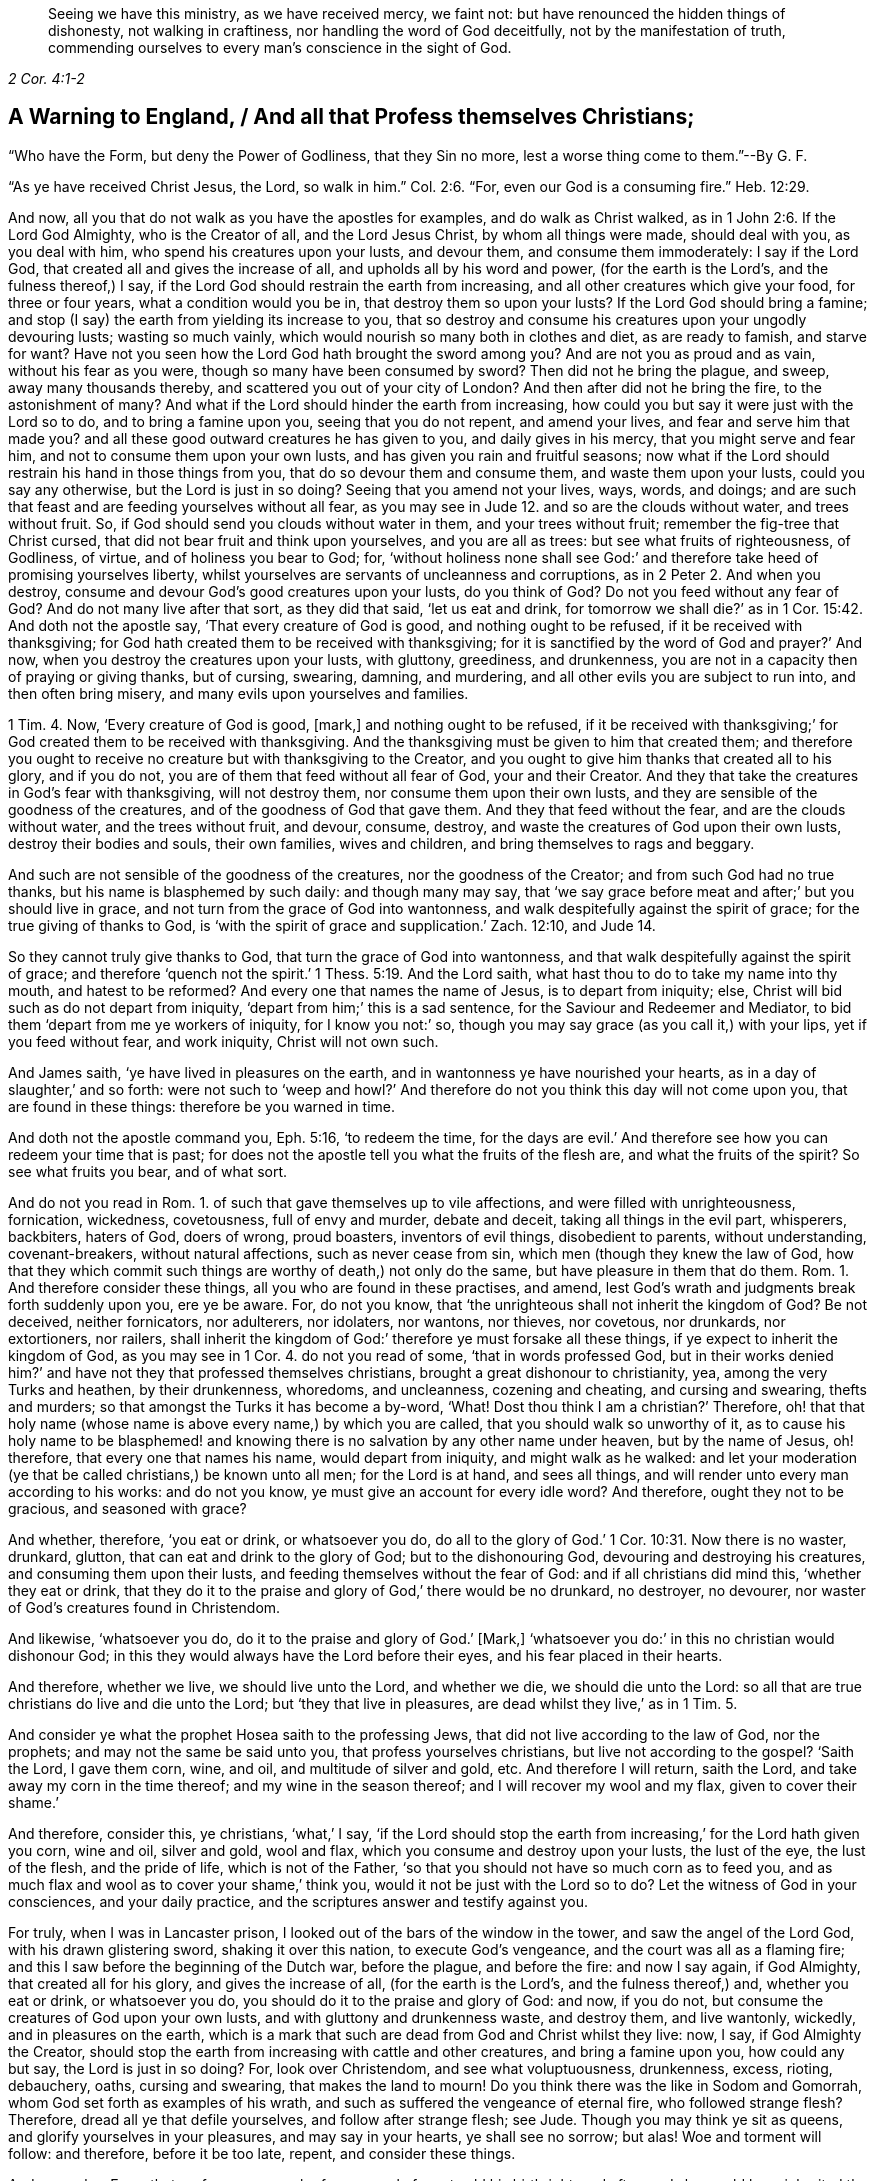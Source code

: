 [quote.epigraph, , 2 Cor. 4:1-2]
____
Seeing we have this ministry, as we have received mercy, we faint not:
but have renounced the hidden things of dishonesty, not walking in craftiness,
nor handling the word of God deceitfully, not by the manifestation of truth,
commending ourselves to every man`'s conscience in the sight of God.
____

== A Warning to England, / And all that Profess themselves Christians;

[.heading-continuation-blurb]
"`Who have the Form, but deny the Power of Godliness, that they Sin no more,
lest a worse thing come to them.`"--By G. F.

[.heading-continuation-blurb]
"`As ye have received Christ Jesus, the Lord, so walk in him.`" Col. 2:6.
"`For, even our God is a consuming fire.`" Heb. 12:29.

And now, all you that do not walk as you have the apostles for examples,
and do walk as Christ walked, as in 1 John 2:6. If the Lord God Almighty,
who is the Creator of all, and the Lord Jesus Christ, by whom all things were made,
should deal with you, as you deal with him, who spend his creatures upon your lusts,
and devour them, and consume them immoderately: I say if the Lord God,
that created all and gives the increase of all, and upholds all by his word and power,
(for the earth is the Lord`'s, and the fulness thereof,) I say,
if the Lord God should restrain the earth from increasing,
and all other creatures which give your food, for three or four years,
what a condition would you be in, that destroy them so upon your lusts?
If the Lord God should bring a famine;
and stop (I say) the earth from yielding its increase to you,
that so destroy and consume his creatures upon your ungodly devouring lusts;
wasting so much vainly, which would nourish so many both in clothes and diet,
as are ready to famish, and starve for want?
Have not you seen how the Lord God hath brought the sword among you?
And are not you as proud and as vain, without his fear as you were,
though so many have been consumed by sword?
Then did not he bring the plague, and sweep, away many thousands thereby,
and scattered you out of your city of London?
And then after did not he bring the fire, to the astonishment of many?
And what if the Lord should hinder the earth from increasing,
how could you but say it were just with the Lord so to do,
and to bring a famine upon you, seeing that you do not repent, and amend your lives,
and fear and serve him that made you?
and all these good outward creatures he has given to you, and daily gives in his mercy,
that you might serve and fear him, and not to consume them upon your own lusts,
and has given you rain and fruitful seasons;
now what if the Lord should restrain his hand in those things from you,
that do so devour them and consume them, and waste them upon your lusts,
could you say any otherwise, but the Lord is just in so doing?
Seeing that you amend not your lives, ways, words, and doings;
and are such that feast and are feeding yourselves without all fear,
as you may see in Jude 12. and so are the clouds without water, and trees without fruit.
So, if God should send you clouds without water in them, and your trees without fruit;
remember the fig-tree that Christ cursed,
that did not bear fruit and think upon yourselves, and you are all as trees:
but see what fruits of righteousness, of Godliness, of virtue,
and of holiness you bear to God; for,
'`without holiness none shall see God:`' and therefore
take heed of promising yourselves liberty,
whilst yourselves are servants of uncleanness and corruptions,
as in 2 Peter 2. And when you destroy,
consume and devour God`'s good creatures upon your lusts, do you think of God?
Do not you feed without any fear of God?
And do not many live after that sort, as they did that said, '`let us eat and drink,
for tomorrow we shall die?`' as in 1 Cor. 15:42. And doth not the apostle say,
'`That every creature of God is good, and nothing ought to be refused,
if it be received with thanksgiving;
for God hath created them to be received with thanksgiving;
for it is sanctified by the word of God and prayer?`' And now,
when you destroy the creatures upon your lusts, with gluttony, greediness,
and drunkenness, you are not in a capacity then of praying or giving thanks,
but of cursing, swearing, damning, and murdering,
and all other evils you are subject to run into, and then often bring misery,
and many evils upon yourselves and families.

1 Tim. 4. Now, '`Every creature of God is good, +++[+++mark,]
and nothing ought to be refused,
if it be received with thanksgiving;`' for God created them to be received with thanksgiving.
And the thanksgiving must be given to him that created them;
and therefore you ought to receive no creature but with thanksgiving to the Creator,
and you ought to give him thanks that created all to his glory, and if you do not,
you are of them that feed without all fear of God, your and their Creator.
And they that take the creatures in God`'s fear with thanksgiving, will not destroy them,
nor consume them upon their own lusts,
and they are sensible of the goodness of the creatures,
and of the goodness of God that gave them.
And they that feed without the fear, and are the clouds without water,
and the trees without fruit, and devour, consume, destroy,
and waste the creatures of God upon their own lusts, destroy their bodies and souls,
their own families, wives and children, and bring themselves to rags and beggary.

And such are not sensible of the goodness of the creatures,
nor the goodness of the Creator; and from such God had no true thanks,
but his name is blasphemed by such daily: and though many may say,
that '`we say grace before meat and after;`' but you should live in grace,
and not turn from the grace of God into wantonness,
and walk despitefully against the spirit of grace; for the true giving of thanks to God,
is '`with the spirit of grace and supplication.`' Zach. 12:10, and Jude 14.

So they cannot truly give thanks to God, that turn the grace of God into wantonness,
and that walk despitefully against the spirit of grace;
and therefore '`quench not the spirit.`' 1 Thess. 5:19. And the Lord saith,
what hast thou to do to take my name into thy mouth, and hatest to be reformed?
And every one that names the name of Jesus, is to depart from iniquity; else,
Christ will bid such as do not depart from iniquity,
'`depart from him;`' this is a sad sentence, for the Saviour and Redeemer and Mediator,
to bid them '`depart from me ye workers of iniquity, for I know you not:`' so,
though you may say grace (as you call it,) with your lips, yet if you feed without fear,
and work iniquity, Christ will not own such.

And James saith, '`ye have lived in pleasures on the earth,
and in wantonness ye have nourished your hearts,
as in a day of slaughter,`' and so forth:
were not such to '`weep and howl?`' And therefore
do not you think this day will not come upon you,
that are found in these things: therefore be you warned in time.

And doth not the apostle command you, Eph. 5:16, '`to redeem the time,
for the days are evil.`' And therefore see how you can redeem your time that is past;
for does not the apostle tell you what the fruits of the flesh are,
and what the fruits of the spirit?
So see what fruits you bear, and of what sort.

And do not you read in Rom. 1. of such that gave themselves up to vile affections,
and were filled with unrighteousness, fornication, wickedness, covetousness,
full of envy and murder, debate and deceit, taking all things in the evil part,
whisperers, backbiters, haters of God, doers of wrong, proud boasters,
inventors of evil things, disobedient to parents, without understanding,
covenant-breakers, without natural affections, such as never cease from sin,
which men (though they knew the law of God,
how that they which commit such things are worthy of death,) not only do the same,
but have pleasure in them that do them.
Rom. 1. And therefore consider these things, all you who are found in these practises,
and amend, lest God`'s wrath and judgments break forth suddenly upon you,
ere ye be aware.
For, do not you know, that '`the unrighteous shall not inherit the kingdom of God?
Be not deceived, neither fornicators, nor adulterers, nor idolaters, nor wantons,
nor thieves, nor covetous, nor drunkards, nor extortioners, nor railers,
shall inherit the kingdom of God:`' therefore ye must forsake all these things,
if ye expect to inherit the kingdom of God, as you may see in 1 Cor. 4.
do not you read of some,
'`that in words professed God, but in their works denied him?`'
and have not they that professed themselves christians,
brought a great dishonour to christianity, yea, among the very Turks and heathen,
by their drunkenness, whoredoms, and uncleanness, cozening and cheating,
and cursing and swearing, thefts and murders;
so that amongst the Turks it has become a by-word, '`What!
Dost thou think I am a christian?`' Therefore,
oh! that that holy name (whose name is above every name,) by which you are called,
that you should walk so unworthy of it,
as to cause his holy name to be blasphemed! and knowing
there is no salvation by any other name under heaven,
but by the name of Jesus, oh! therefore, that every one that names his name,
would depart from iniquity, and might walk as he walked:
and let your moderation (ye that be called christians,) be known unto all men;
for the Lord is at hand, and sees all things,
and will render unto every man according to his works: and do not you know,
ye must give an account for every idle word?
And therefore, ought they not to be gracious, and seasoned with grace?

And whether, therefore, '`you eat or drink, or whatsoever you do,
do all to the glory of God.`' 1 Cor. 10:31. Now there is no waster, drunkard,
glutton, that can eat and drink to the glory of God; but to the dishonouring God,
devouring and destroying his creatures, and consuming them upon their lusts,
and feeding themselves without the fear of God: and if all christians did mind this,
'`whether they eat or drink,
that they do it to the praise and glory of God,`' there would be no drunkard,
no destroyer, no devourer, nor waster of God`'s creatures found in Christendom.

And likewise, '`whatsoever you do, do it to the praise and glory of God.`' +++[+++Mark,]
'`whatsoever you do:`' in this no christian would dishonour God;
in this they would always have the Lord before their eyes,
and his fear placed in their hearts.

And therefore, whether we live, we should live unto the Lord, and whether we die,
we should die unto the Lord:
so all that are true christians do live and die unto the Lord;
but '`they that live in pleasures, are dead whilst they live,`' as in 1 Tim. 5.

And consider ye what the prophet Hosea saith to the professing Jews,
that did not live according to the law of God, nor the prophets;
and may not the same be said unto you, that profess yourselves christians,
but live not according to the gospel?
'`Saith the Lord, I gave them corn, wine, and oil, and multitude of silver and gold, etc.
And therefore I will return, saith the Lord, and take away my corn in the time thereof;
and my wine in the season thereof; and I will recover my wool and my flax,
given to cover their shame.`'

And therefore, consider this, ye christians, '`what,`' I say,
'`if the Lord should stop the earth from increasing,`' for the Lord hath given you corn,
wine and oil, silver and gold, wool and flax,
which you consume and destroy upon your lusts, the lust of the eye,
the lust of the flesh, and the pride of life, which is not of the Father,
'`so that you should not have so much corn as to feed you,
and as much flax and wool as to cover your shame,`' think you,
would it not be just with the Lord so to do?
Let the witness of God in your consciences, and your daily practice,
and the scriptures answer and testify against you.

For truly, when I was in Lancaster prison,
I looked out of the bars of the window in the tower, and saw the angel of the Lord God,
with his drawn glistering sword, shaking it over this nation,
to execute God`'s vengeance, and the court was all as a flaming fire;
and this I saw before the beginning of the Dutch war, before the plague,
and before the fire: and now I say again, if God Almighty,
that created all for his glory, and gives the increase of all,
(for the earth is the Lord`'s, and the fulness thereof,) and, whether you eat or drink,
or whatsoever you do, you should do it to the praise and glory of God: and now,
if you do not, but consume the creatures of God upon your own lusts,
and with gluttony and drunkenness waste, and destroy them, and live wantonly, wickedly,
and in pleasures on the earth,
which is a mark that such are dead from God and Christ whilst they live: now, I say,
if God Almighty the Creator,
should stop the earth from increasing with cattle and other creatures,
and bring a famine upon you, how could any but say, the Lord is just in so doing?
For, look over Christendom, and see what voluptuousness, drunkenness, excess, rioting,
debauchery, oaths, cursing and swearing, that makes the land to mourn!
Do you think there was the like in Sodom and Gomorrah,
whom God set forth as examples of his wrath,
and such as suffered the vengeance of eternal fire, who followed strange flesh?
Therefore, dread all ye that defile yourselves, and follow after strange flesh; see Jude.
Though you may think ye sit as queens, and glorify yourselves in your pleasures,
and may say in your hearts, ye shall see no sorrow; but alas!
Woe and torment will follow: and therefore, before it be too late, repent,
and consider these things.

And remember Esau, that profane person, who for a morsel of meat sold his birthright,
and afterwards he would have inherited the blessing, but he was rejected;
for he found no place of repentance, though he sought it with tears: and therefore,
while ye have time, repent; for, know ye not, that all that forget God, and do wickedly,
he will turn into hell?
And therefore forsake your wickedness.

And do not you read,
that the Lord Jesus will show himself from heaven with his mighty angels in flaming fire,
rendering vengeance unto them that do not know God,
and which obey not the gospel of our Lord Jesus Christ, +++[+++mark,]
that do not obey the gospel of our Lord Jesus Christ; people may talk of it,
but not obey it;
'`who shall be punished with everlasting perdition from the presence of the Lord,
and from the glory of his power.`' Mark this sentence, and take it to heart,
as in 2 Thess. 1:7:8. And see the sad sentence upon the wicked,
in Matt. 24:51. and 25:41.

And was it not in all ages the sins of the people,
and their committing evil and wickedness in the sight of the Lord,
that brought the wrath, and the plagues, and the sword, and the famine upon them,
as you may read from Moses, in the time of the law,
to the days of Christ and after Christ?
And is it not the same that brings it upon them called christians now,
that make a profession of the new testament, as the Jews did of the old,
and live not according to it?
Oh England! consider these things; oh Christendom, (so called,) consider these things;
and walk honestly, as becomes the gospel, and not in gluttony and drunkenness,
in chambering and wantonness, neither in strife nor envy,
but put on the Lord Jesus Christ, and take no thought for the flesh,
to fulfill the lusts thereof. Rom. 13:13.

'`But unto them that are contentious, and disobey the truth, though they may talk of it,
shall be indignation and wrath,
tribulation and anguish will be upon the soul of
every man that doth evil:`' and therefore take heed,
lest (after the hardness of your hearts,
and your impenitency,) you heap unto yourselves '`wrath against the day of wrath,
and of the Revelation of the just judgment of God:`' take heed of this,
you that deny Revelation; you will find that you will feel it in the end,
if you amend not. Rom. 2.

And therefore, take heed of disobedience, and rebelling against the Lord`'s good spirit,
as in Neh. 9.
For unto them who are disobedient, Christ is a stone of stumbling,
and a rock of offence; and therefore it is not the professing,
but the obedient and believing, to whom he is elect and precious.

'`For behold, saith the Lord, the day cometh, that shall burn as an oven;
and all the proud, yea, and all that do wickedly, shall be as stubble;
and the day that cometh shall burn them up, saith the Lord of hosts,
and shall leave them neither root nor branch.`' Mal. 4.

Therefore consider, all ye that are proud, and do wickedly;
do ye think this day will not come upon you ere you be aware,
and neither leave you root nor branch?
What good will all your profession do you, if ye do wickedly, and are proud,
when ye are found but as chaff and stubble consumed by fire?
Therefore take these things to heart in your private chambers,
and see whether you be not as stubble or chaff:
'`but upon them that fear the name of the Lord, shall the Son of righteousness arise,
with healing in his wings;
and they shall grow up as calves in the stall.`' And therefore, my desire is,
that you may all repent, and amend your lives and doings, and turn to the Lord,
from all your evil ways, words, lives and conversations, and fear him, which to do,
is to depart from evil, that the wrath of God and the Lamb may not come upon you;
for I desire the good of all your souls, and the eternal welfare of all people.

And the apostle saith in 1 Cor. 10.
'`neither let us (to wit, the christians,) commit fornication,
as some of them (to wit, the Jews,) did, and fell in one day three and twenty thousand.`'

'`Neither be ye idolaters, (to wit, the christians,) as some of them were (to wit,
the Jews,) as it is written, the people sat down to eat and drink, and rose up to play.`'

Now, all these things came upon them, (to wit, the Jews,) for example,
and they were written to admonish us, that christians should not follow them.

And the prophet saith, Hab. 2:15. '`Woe unto him that giveth his neighbour drink,
that puttest thy bottle to him, and makest him drunk also,
that thou mayest look on his nakedness; thou art filled with shame for glory:
drink thou also, and let thy nakedness be uncovered;
the cup of the Lord`'s right hand shall be turned unto thee.`' Now consider this,
ye that profess yourselves christians, and live not the life of christianity,
whether ye be not found in these practises that the scriptures declare against.
Hag. 1:6.
'`Ye have sown much, and bring in little, ye eat, but ye are not satisfied;
ye drink, and are not filled; ye clothe you, but you are not warm;
and he that earneth wages, putteth it into a broken bag.`'

Now, is not this the condition of many called christians, that drink,
and are never filled; and eat, and are not satisfied; and earn, but waste their wages?

And in Amos 3:15. and 4:1.
'`I will smite, saith the Lord, the winter-house, and the summerhouse,
and the houses of ivory shall perish, and the great houses shall be consumed,
saith the Lord, hear this word, ye kine of Bastian, that are in the mountains of Samaria,
which oppress the poor, and destroy the needy; and they say unto their masters,
bring and let us drink.`' etc.

Now, consider this, ye that are found in such practises,
and see what judgment the Lord brought against such.

And in Hos. 4:18. there you may see how Ephraim`'s drunkenness stunk;
'`their drunkenness stinketh`', (saith the prophet,) '`they have committed whoredom.`'

And does not the nominal christians`' drunkenness stink, think ye,
together with other their uncleanness?

And in Prov. 20. it is said,
'`wine is a mocker, and strong drink is raging; and whosoever is deceived thereby is not wise.`'

So mark, ye unwise christians, that are found in this raging with this strong drink;
and do ye think that ye are wise, that are deceived with wine the mocker?

And in Prov. 4:14, to 18. '`Enter not into the way of the wicked,
and walk not in the way of evil men, and avoid it, and go not by it, but turn from it,
and pass by; for they cannot sleep except they do evil; and they cause some to fall;
for they eat the bread of wickedness,
and drink the wine of violence.`' Were not these things judged by the law of God?
And are they not judged by the gospel?
and do not you think that the Lord will make such to drink the wine of giddiness?
as in Ps. 60:3, etc.

And in Ps. 80:5. '`Thou hast fed them with the bread of tears,
and gave them tears to drink in a great measure.`' And do ye think that ye christians,
that feed yourselves without the fear of God,
and consume his good creatures upon your lusts, must not be fed with the bread of tears,
and have tears to drink from the hand of the Lord.

And in Isa. 56:12. '`Come ye,`' say they, to wit, the shepherds or the watchmen,
'`I will fetch wine, and we will fill ourselves with strong drink; and tomorrow,
shall be as this day,
and much more abundant.`' And were not these reproved by the prophets?
And are not such reproved now by the gospel?

And in Isa. 27:7-8. '`For all their tables are full of filthy vomitings.`' Now,
look into your houses of drunkenness, ye called christians,
and see what filthiness is there; and by such doings ye devour the creation,
and cause the drink of the thirsty to fail, which would do them good, which you destroy,
and do yourselves hurt withal.

And the prophet Isaiah saith, '`but they have erred because of wine,
and are out of the way by strong drink:
the priests and the prophets also have erred by strong drink;
they are swallowed up with wine, they are gone astray through strong drink;
they fail in vision, they stumble in judgment.`'

Come, try yourselves by these scriptures, ye that call yourselves christians,
and ye priests and prophets;
and see whether by strong drink ye have not stumbled in judgment, and erred in vision,
and are some of you swallowed up with wine?

And does not the prophet cry against the pride and the drunkenness of Ephraim?
And do not many now, that are called christians,
take a pleasure and pride in making others drunk?
And were not such threatened with judgments, and cried against them?
And are not such to be warned now, as then?

And now take heed lest this come upon you as is spoken of in Isa. 24
'`the earth shall be clean emptied, and utterly spoiled, the Lord hath spoken it;
because the inhabitants of the earth have transgressed his laws,
and changed his ordinances,
and broken his everlasting covenant; therefore the curse devours the earth,
and the habitations thereof: then the wine faileth,
and all that were of a merry heart do mourn; the mirth of tabrets ceaseth;
the voice of them that rejoice endeth; the joy of the harp ceaseth;
the earth lamenteth and fadeth away; the world is feeble and decayed;
the proud people of the earth are weakened; they shall not drink wine with mirth;
strong drink shall be bitter to them that drink it; the city of vanity is broken down;
every house is shut up, that no man cometh into it:
there is a cry for wine in the streets; all joy is darkened:
the mirth of the world is gone away:
surely this shall be in the midst of the earth among the people,
as the shaking of an olive tree, and as the grapes when the vintage is ended.`'

Now, consider these things, ye that profess yourselves christians,
and are the transgressors of the gospel, and the commands and law of Jesus,
as the Jews did, the law of God and his ordinances under the old covenant:
do ye think this curse and judgments will not come upon you,
that are found in these practises?

And in Isa. 5.
'`Woe unto them that rise up early to follow drunkenness,
and to them that continue until night, till wine doth inflame them; and the harp, viol,
timbrel and pipe, and wine are in their feasts, but they regard not the work of the Lord,
nor consider they the works of his hands:`' therefore, does not the Lord say,
'`he will lay his vineyard waste, and it shall bring forth briars and thorns.`'

And therefore take heed, ye christians, so called, that practise such things,
lest your vineyard be laid waste also.

And '`woe unto them,`' says the prophet, '`that are mighty to drink wine,
and to them that are strong to pour in strong drink;
which justify the wicked for a reward,
and take away the righteousness of the righteous from him; and call evil good,
and good evil.
Therefore, as the flaming fire devours the stubble,
and as the chaff is consumed of the flame, so their root shall be as rottenness,
and their bud shall rise up like dust,
because they have cast off the law of the Lord of hosts,
and contemned the word of the holy one of Israel:
therefore is the wrath of the Lord kindled against his people,
and he hath stretched out his hand upon them,`' etc.

And now consider ye this that profess yourselves christians,
and are found in these practises;
have not ye cast away the command and law of Jesus Christ,
and contemned his instructions, who says, '`be ye holy, as I am holy;
without which none shall see the Lord:`' and ye ought to walk as Christ walked;
and will not he render vengeance in flames of fire
against all such as obey not the gospel,
and walk not as becomes the gospel?

And did not the Lord bring his judgments upon the Jews for such actions?
And do you think he will clear you of such actions,
because ye make a profession of christianity, and the gospel?
Nay, nay, be not deceived:
God`'s wrath and righteous judgments will be revealed from
heaven against all ungodliness and unrighteousness of men?
And therefore amend and repent, lest these judgments come upon you at unawares:
when you and your priests are crying, '`peace,
peace,`' sudden destruction comes upon you, as it did upon Sodom, and the old world.

And you that be found out of the power of Godliness,
as the Jews were found out of the law of God;
do you think that the stone will not cry out of the wall,
and the beam out of the timber shall answer to it,
against you that delight in sin and wickedness?

'`This vision is plain, saith the Lord; he that runs may read it;
and the vision is for an appointed time, but at the last it shall speak.`' Hab.2.

Therefore while ye have time repent,
and give over pleading for your sin and body of death and wickedness to the grave;
for there is no repentance there; and as the tree falls, so it lies;
therefore cease to sin and break off your iniquities by repentance.
'`For the grave cannot confess to the Lord,
nor death cannot praise him and they that go down into the pit cannot hope for the truth;
but the living, the living shall confess thee, as I do this day;
the father to the children shall declare the truth,`' thus saith Hezekiah, Isa. 38:18-19.

And you may see these evil works and workers before-mentioned, to wit, drunkenness,
uncleanness, etc. are the works of such as go into hell; for the scripture saith,
all that forget God, and do wickedly, shall be turned into hell, as aforesaid;
and so into that which burns with fire and brimstone; and therefore saith the prophet,
hell hath enlarged herself, and opened her mouth without measure;
and their glory and their pomp, and he that rejoiceth among them shall descend into it. Isa. 5:14.
Therefore consider this, all ye drunkards and unclean persons,
that feed yourselves without fear,
and destroy and devour the creatures of God upon your lusts, lest hell swallow you up,
which has opened its mouth without measure; be sure it will,
except you speedily repent and amend your lives and doings, and turn unto the Lord.
Though you may call drunkenness and uncleanness, good-fellowship,
and call others fools that will not follow you into the same excess of riot,
yet it is the bad-fellowship; for the good-fellowship is in the good spirit of God,
which mortifies these evils, and the works of the flesh, which are manifest; as,
adultery, fornication, uncleanness, wantonness, envy, murder, drunkenness, gluttony, etc.
'`whereof I tell you (says the apostle) that they that do
such things shall not inherit the kingdom of God.`' Gal. 5.

[.signed-section-signature]
G+++.+++ F.

[.signed-section-context-close]
Worcester Prison, this 1st of the 11th month, 1674.
